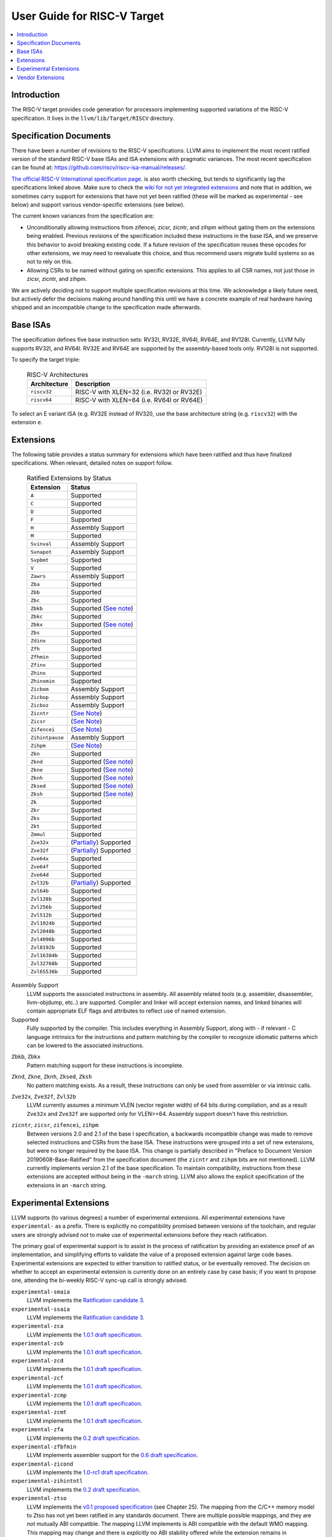 =============================
User Guide for RISC-V Target
=============================

.. contents::
   :local:

Introduction
============

The RISC-V target provides code generation for processors implementing
supported variations of the RISC-V specification.  It lives in the
``llvm/lib/Target/RISCV`` directory.

Specification Documents
=======================

There have been a number of revisions to the RISC-V specifications. LLVM aims
to implement the most recent ratified version of the standard RISC-V base ISAs
and ISA extensions with pragmatic variances. The most recent specification can
be found at: https://github.com/riscv/riscv-isa-manual/releases/.

`The official RISC-V International specification page
<https://riscv.org/technical/specifications/>`_. is also worth checking, but
tends to significantly lag the specifications linked above. Make sure to check
the `wiki for not yet integrated extensions
<https://wiki.riscv.org/display/HOME/Recently+Ratified+Extensions>`_ and note
that in addition, we sometimes carry support for extensions that have not yet
been ratified (these will be marked as experimental - see below) and support
various vendor-specific extensions (see below).

The current known variances from the specification are:

* Unconditionally allowing instructions from zifencei, zicsr, zicntr, and
  zihpm without gating them on the extensions being enabled.  Previous
  revisions of the specification included these instructions in the base
  ISA, and we preserve this behavior to avoid breaking existing code.  If
  a future revision of the specification reuses these opcodes for other
  extensions, we may need to reevaluate this choice, and thus recommend
  users migrate build systems so as not to rely on this.
* Allowing CSRs to be named without gating on specific extensions.  This
  applies to all CSR names, not just those in zicsr, zicntr, and zihpm.

We are actively deciding not to support multiple specification revisions
at this time. We acknowledge a likely future need, but actively defer the
decisions making around handling this until we have a concrete example of
real hardware having shipped and an incompatible change to the
specification made afterwards.

Base ISAs
=========

The specification defines five base instruction sets: RV32I, RV32E, RV64I,
RV64E, and RV128I. Currently, LLVM fully supports RV32I, and RV64I.  RV32E and
RV64E are supported by the assembly-based tools only.  RV128I is not supported.

To specify the target triple:

  .. table:: RISC-V Architectures

     ============ ==============================================================
     Architecture Description
     ============ ==============================================================
     ``riscv32``   RISC-V with XLEN=32 (i.e. RV32I or RV32E)
     ``riscv64``   RISC-V with XLEN=64 (i.e. RV64I or RV64E)
     ============ ==============================================================

To select an E variant ISA (e.g. RV32E instead of RV32I), use the base
architecture string (e.g. ``riscv32``) with the extension ``e``.

.. _riscv-extensions:

Extensions
==========

The following table provides a status summary for extensions which have been
ratified and thus have finalized specifications.  When relevant, detailed notes
on support follow.

  .. table:: Ratified Extensions by Status

     ===============  =========================================================
     Extension        Status
     ===============  =========================================================
     ``A``            Supported
     ``C``            Supported
     ``D``            Supported
     ``F``            Supported
     ``H``            Assembly Support
     ``M``            Supported
     ``Svinval``      Assembly Support
     ``Svnapot``      Assembly Support
     ``Svpbmt``       Supported
     ``V``            Supported
     ``Zawrs``        Assembly Support
     ``Zba``          Supported
     ``Zbb``          Supported
     ``Zbc``          Supported
     ``Zbkb``         Supported (`See note <#riscv-scalar-crypto-note1>`__)
     ``Zbkc``         Supported
     ``Zbkx``         Supported (`See note <#riscv-scalar-crypto-note1>`__)
     ``Zbs``          Supported
     ``Zdinx``        Supported
     ``Zfh``          Supported
     ``Zfhmin``       Supported
     ``Zfinx``        Supported
     ``Zhinx``        Supported
     ``Zhinxmin``     Supported
     ``Zicbom``       Assembly Support
     ``Zicbop``       Assembly Support
     ``Zicboz``       Assembly Support
     ``Zicntr``       (`See Note <#riscv-i2p1-note>`__)
     ``Zicsr``        (`See Note <#riscv-i2p1-note>`__)
     ``Zifencei``     (`See Note <#riscv-i2p1-note>`__)
     ``Zihintpause``  Assembly Support
     ``Zihpm``        (`See Note <#riscv-i2p1-note>`__)
     ``Zkn``          Supported
     ``Zknd``         Supported (`See note <#riscv-scalar-crypto-note2>`__)
     ``Zkne``         Supported (`See note <#riscv-scalar-crypto-note2>`__)
     ``Zknh``         Supported (`See note <#riscv-scalar-crypto-note2>`__)
     ``Zksed``        Supported (`See note <#riscv-scalar-crypto-note2>`__)
     ``Zksh``         Supported (`See note <#riscv-scalar-crypto-note2>`__)
     ``Zk``           Supported
     ``Zkr``          Supported
     ``Zks``          Supported
     ``Zkt``          Supported
     ``Zmmul``        Supported
     ``Zve32x``       (`Partially <#riscv-vlen-32-note>`__) Supported
     ``Zve32f``       (`Partially <#riscv-vlen-32-note>`__) Supported
     ``Zve64x``       Supported
     ``Zve64f``       Supported
     ``Zve64d``       Supported
     ``Zvl32b``       (`Partially <#riscv-vlen-32-note>`__) Supported
     ``Zvl64b``       Supported
     ``Zvl128b``      Supported
     ``Zvl256b``      Supported
     ``Zvl512b``      Supported
     ``Zvl1024b``     Supported
     ``Zvl2048b``     Supported
     ``Zvl4096b``     Supported
     ``Zvl8192b``     Supported
     ``Zvl16384b``    Supported
     ``Zvl32768b``    Supported
     ``Zvl65536b``    Supported
     ===============  =========================================================

Assembly Support
  LLVM supports the associated instructions in assembly.  All assembly related tools (e.g. assembler, disassembler, llvm-objdump, etc..) are supported.  Compiler and linker will accept extension names, and linked binaries will contain appropriate ELF flags and attributes to reflect use of named extension.

Supported
  Fully supported by the compiler.  This includes everything in Assembly Support, along with - if relevant - C language intrinsics for the instructions and pattern matching by the compiler to recognize idiomatic patterns which can be lowered to the associated instructions.

.. _riscv-scalar-crypto-note1:

``Zbkb``, ``Zbkx``
  Pattern matching support for these instructions is incomplete.

.. _riscv-scalar-crypto-note2:

``Zknd``, ``Zkne``, ``Zknh``, ``Zksed``, ``Zksh``
  No pattern matching exists.  As a result, these instructions can only be used from assembler or via intrinsic calls.

.. _riscv-vlen-32-note:

``Zve32x``, ``Zve32f``, ``Zvl32b``
  LLVM currently assumes a minimum VLEN (vector register width) of 64 bits during compilation, and as a result ``Zve32x`` and ``Zve32f`` are supported only for VLEN>=64.  Assembly support doesn't have this restriction.

.. _riscv-i2p1-note:

``zicntr``, ``zicsr``, ``zifencei``, ``zihpm``
  Between versions 2.0 and 2.1 of the base I specification, a backwards incompatible change was made to remove selected instructions and CSRs from the base ISA.  These instructions were grouped into a set of new extensions, but were no longer required by the base ISA.  This change is partially described in "Preface to Document Version 20190608-Base-Ratified" from the specification document (the ``zicntr`` and ``zihpm`` bits are not mentioned).  LLVM currently implements version 2.1 of the base specification. To maintain compatibility, instructions from these extensions are accepted without being in the ``-march`` string.  LLVM also allows the explicit specification of the extensions in an ``-march`` string.

Experimental Extensions
=======================

LLVM supports (to various degrees) a number of experimental extensions.  All experimental extensions have ``experimental-`` as a prefix.  There is explicitly no compatibility promised between versions of the toolchain, and regular users are strongly advised *not* to make use of experimental extensions before they reach ratification.

The primary goal of experimental support is to assist in the process of ratification by providing an existence proof of an implementation, and simplifying efforts to validate the value of a proposed extension against large code bases.  Experimental extensions are expected to either transition to ratified status, or be eventually removed.  The decision on whether to accept an experimental extension is currently done on an entirely case by case basis; if you want to propose one, attending the bi-weekly RISC-V sync-up call is strongly advised.

``experimental-smaia``
  LLVM implements the `Ratification candidate 3 <https://github.com/riscv/riscv-aia/releases/tag/1.0-RC3>`_.

``experimental-ssaia``
  LLVM implements the `Ratification candidate 3 <https://github.com/riscv/riscv-aia/releases/tag/1.0-RC3>`_.

``experimental-zca``
  LLVM implements the `1.0.1 draft specification <https://github.com/riscv/riscv-code-size-reduction/releases/tag/v1.0.1>`__.

``experimental-zcb``
  LLVM implements the `1.0.1 draft specification <https://github.com/riscv/riscv-code-size-reduction/releases/tag/v1.0.1>`__.

``experimental-zcd``
  LLVM implements the `1.0.1 draft specification <https://github.com/riscv/riscv-code-size-reduction/releases/tag/v1.0.1>`__.

``experimental-zcf``
  LLVM implements the `1.0.1 draft specification <https://github.com/riscv/riscv-code-size-reduction/releases/tag/v1.0.1>`__.

``experimental-zcmp``
  LLVM implements the `1.0.1 draft specification <https://github.com/riscv/riscv-code-size-reduction/releases/tag/v1.0.1>`__.

``experimental-zcmt``
  LLVM implements the `1.0.1 draft specification <https://github.com/riscv/riscv-code-size-reduction/releases/tag/v1.0.1>`_.

``experimental-zfa``
  LLVM implements the `0.2 draft specification <https://github.com/riscv/riscv-isa-manual/releases/download/draft-20230131-c0b298a/zfa-20230414.pdf>`__.

``experimental-zfbfmin``
  LLVM implements assembler support for the `0.6 draft specification <https://github.com/riscv/riscv-bfloat16/releases/tag/main>`_.

``experimental-zicond``
  LLVM implements the `1.0-rc1 draft specification <https://github.com/riscv/riscv-zicond/releases/tag/v1.0-rc1>`__.

``experimental-zihintntl``
  LLVM implements the `0.2 draft specification <https://github.com/riscv/riscv-isa-manual/releases/tag/draft-20220831-bf5a151>`__.

``experimental-ztso``
  LLVM implements the `v0.1 proposed specification <https://github.com/riscv/riscv-isa-manual/releases/download/draft-20220723-10eea63/riscv-spec.pdf>`__ (see Chapter 25).  The mapping from the C/C++ memory model to Ztso has not yet been ratified in any standards document.  There are multiple possible mappings, and they are *not* mutually ABI compatible.  The mapping LLVM implements is ABI compatible with the default WMO mapping.  This mapping may change and there is *explicitly* no ABI stability offered while the extension remains in experimental status.  User beware.

``experimental-zvfbfmin``
  LLVM implements assembler support for the `0.6 draft specification <https://github.com/riscv/riscv-bfloat16/releases/tag/main>`_.

``experimental-zvfbfwma``
  LLVM implements assembler support for the `0.6 draft specification <https://github.com/riscv/riscv-bfloat16/releases/tag/main>`_.

``experimental-zvfh``
  LLVM implements `this draft text <https://github.com/riscv/riscv-v-spec/pull/780>`__.

``experimental-zvbb``, ``experimental-zvbc``, ``experimental-zvkg``, ``experimental-zvkn``, ``experimental-zvkng``, ``experimental-zvknha``, ``experimental-zvknhb``, ``experimental-zvkns``, ``experimental-zvks``, ``experimental-zvksed``, ``experimental-zvksg``, ``experimental-zvksh``, ``experimental-zvkt``
  LLVM implements the `0.5 draft specification <https://github.com/riscv/riscv-crypto/releases/download/v20230407/riscv-crypto-spec-vector.pdf>`__. Note that current vector crypto extension version can be found in: <https://github.com/riscv/riscv-crypto>.

To use an experimental extension from `clang`, you must add `-menable-experimental-extensions` to the command line, and specify the exact version of the experimental extension you are using.  To use an experimental extension with LLVM's internal developer tools (e.g. `llc`, `llvm-objdump`, `llvm-mc`), you must prefix the extension name with `experimental-`.  Note that you don't need to specify the version with internal tools, and shouldn't include the `experimental-` prefix with `clang`.

Vendor Extensions
=================

Vendor extensions are extensions which are not standardized by RISC-V International, and are instead defined by a hardware vendor.  The term vendor extension roughly parallels the definition of a `non-standard` extension from Section 1.3 of the Volume I: RISC-V Unprivileged ISA specification.  In particular, we expect to eventually accept both `custom` extensions and `non-conforming` extensions.

Inclusion of a vendor extension will be considered on a case by case basis.  All proposals should be brought to the bi-weekly RISCV sync calls for discussion.  For a general idea of the factors likely to be considered, please see the `Clang documentation <https://clang.llvm.org/get_involved.html>`_.

It is our intention to follow the naming conventions described in `riscv-non-isa/riscv-toolchain-conventions <https://github.com/riscv-non-isa/riscv-toolchain-conventions#conventions-for-vendor-extensions>`_.  Exceptions to this naming will need to be strongly motivated.

The current vendor extensions supported are:

``XTHeadBa``
  LLVM implements `the THeadBa (address-generation) vendor-defined instructions specified in <https://github.com/T-head-Semi/thead-extension-spec/releases/download/2.2.2/xthead-2023-01-30-2.2.2.pdf>`_  by T-HEAD of Alibaba.  Instructions are prefixed with `th.` as described in the specification.

``XTHeadBb``
  LLVM implements `the THeadBb (basic bit-manipulation) vendor-defined instructions specified in <https://github.com/T-head-Semi/thead-extension-spec/releases/download/2.2.2/xthead-2023-01-30-2.2.2.pdf>`_  by T-HEAD of Alibaba.  Instructions are prefixed with `th.` as described in the specification.

``XTHeadBs``
  LLVM implements `the THeadBs (single-bit operations) vendor-defined instructions specified in <https://github.com/T-head-Semi/thead-extension-spec/releases/download/2.2.2/xthead-2023-01-30-2.2.2.pdf>`_  by T-HEAD of Alibaba.  Instructions are prefixed with `th.` as described in the specification.

``XTHeadCondMov``
  LLVM implements `the THeadCondMov (conditional move) vendor-defined instructions specified in <https://github.com/T-head-Semi/thead-extension-spec/releases/download/2.2.2/xthead-2023-01-30-2.2.2.pdf>`_  by T-HEAD of Alibaba.  Instructions are prefixed with `th.` as described in the specification.

``XTHeadCmo``
  LLVM implements `the THeadCmo (cache management operations) vendor-defined instructions specified in <https://github.com/T-head-Semi/thead-extension-spec/releases/download/2.2.2/xthead-2023-01-30-2.2.2.pdf>`_  by T-HEAD of Alibaba.  Instructions are prefixed with `th.` as described in the specification.

``XTHeadFMemIdx``
  LLVM implements `the THeadFMemIdx (indexed memory operations for floating point) vendor-defined instructions specified in <https://github.com/T-head-Semi/thead-extension-spec/releases/download/2.2.2/xthead-2023-01-30-2.2.2.pdf>`_  by T-HEAD of Alibaba.  Instructions are prefixed with `th.` as described in the specification.

``XTheadMac``
  LLVM implements `the XTheadMac (multiply-accumulate instructions) vendor-defined instructions specified in <https://github.com/T-head-Semi/thead-extension-spec/releases/download/2.2.2/xthead-2023-01-30-2.2.2.pdf>`_  by T-HEAD of Alibaba.  Instructions are prefixed with `th.` as described in the specification.

``XTHeadMemIdx``
  LLVM implements `the THeadMemIdx (indexed memory operations) vendor-defined instructions specified in <https://github.com/T-head-Semi/thead-extension-spec/releases/download/2.2.2/xthead-2023-01-30-2.2.2.pdf>`_  by T-HEAD of Alibaba.  Instructions are prefixed with `th.` as described in the specification.

``XTHeadMemPair``
  LLVM implements `the THeadMemPair (two-GPR memory operations) vendor-defined instructions specified in <https://github.com/T-head-Semi/thead-extension-spec/releases/download/2.2.2/xthead-2023-01-30-2.2.2.pdf>`_  by T-HEAD of Alibaba.  Instructions are prefixed with `th.` as described in the specification.

``XTHeadSync``
  LLVM implements `the THeadSync (multi-core synchronization instructions) vendor-defined instructions specified in <https://github.com/T-head-Semi/thead-extension-spec/releases/download/2.2.2/xthead-2023-01-30-2.2.2.pdf>`_  by T-HEAD of Alibaba.  Instructions are prefixed with `th.` as described in the specification.

``XTHeadVdot``
  LLVM implements `version 1.0.0 of the THeadV-family custom instructions specification <https://github.com/T-head-Semi/thead-extension-spec/releases/download/2.2.0/xthead-2022-12-04-2.2.0.pdf>`_ by T-HEAD of Alibaba.  All instructions are prefixed with `th.` as described in the specification, and the riscv-toolchain-convention document linked above.

``XVentanaCondOps``
  LLVM implements `version 1.0.0 of the VTx-family custom instructions specification <https://github.com/ventanamicro/ventana-custom-extensions/releases/download/v1.0.0/ventana-custom-extensions-v1.0.0.pdf>`_ by Ventana Micro Systems.  All instructions are prefixed with `vt.` as described in the specification, and the riscv-toolchain-convention document linked above.  These instructions are only available for riscv64 at this time.

``XSfvcp``
  LLVM implements `version 1.0.0 of the SiFive Vector Coprocessor Interface (VCIX) Software Specification <https://sifive.cdn.prismic.io/sifive/c3829e36-8552-41f0-a841-79945784241b_vcix-spec-software.pdf>`_ by SiFive.  All instructions are prefixed with `sf.vc.` as described in the specification, and the riscv-toolchain-convention document linked above.
